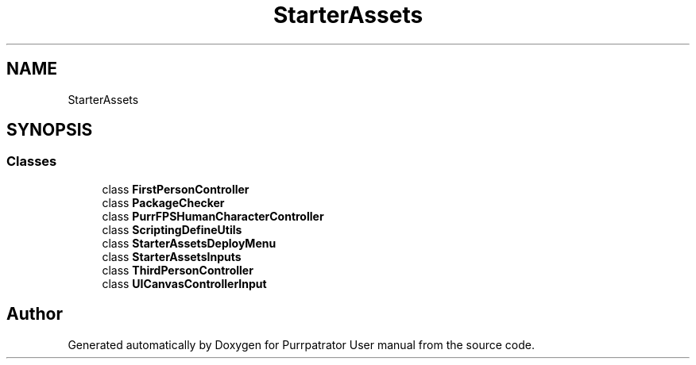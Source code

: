 .TH "StarterAssets" 3 "Mon Apr 18 2022" "Purrpatrator User manual" \" -*- nroff -*-
.ad l
.nh
.SH NAME
StarterAssets
.SH SYNOPSIS
.br
.PP
.SS "Classes"

.in +1c
.ti -1c
.RI "class \fBFirstPersonController\fP"
.br
.ti -1c
.RI "class \fBPackageChecker\fP"
.br
.ti -1c
.RI "class \fBPurrFPSHumanCharacterController\fP"
.br
.ti -1c
.RI "class \fBScriptingDefineUtils\fP"
.br
.ti -1c
.RI "class \fBStarterAssetsDeployMenu\fP"
.br
.ti -1c
.RI "class \fBStarterAssetsInputs\fP"
.br
.ti -1c
.RI "class \fBThirdPersonController\fP"
.br
.ti -1c
.RI "class \fBUICanvasControllerInput\fP"
.br
.in -1c
.SH "Author"
.PP 
Generated automatically by Doxygen for Purrpatrator User manual from the source code\&.
